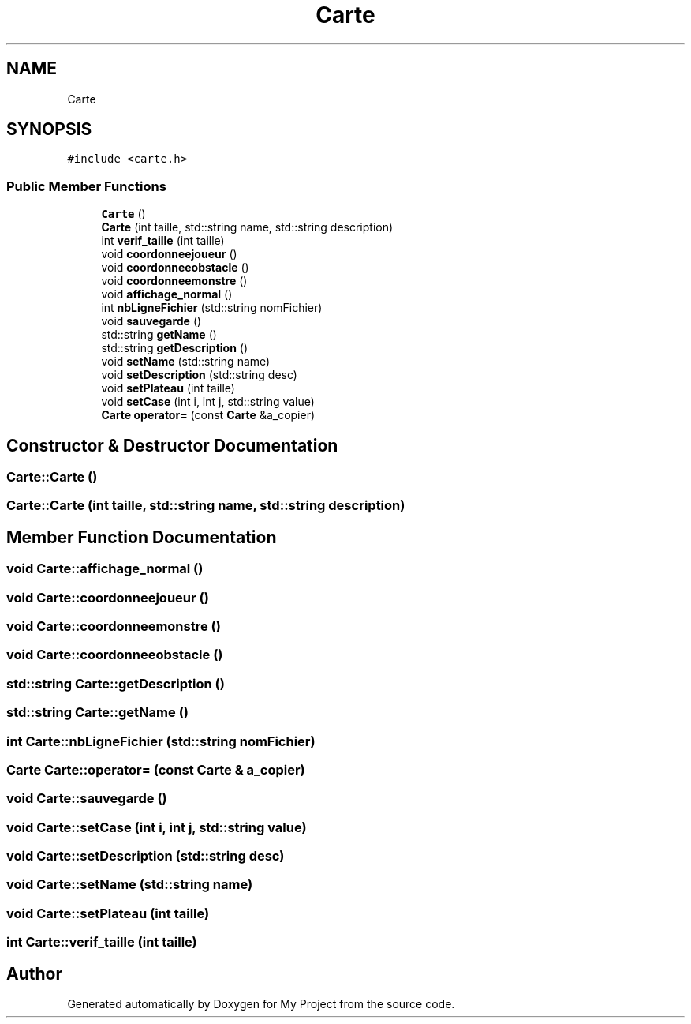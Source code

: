 .TH "Carte" 3 "Wed Apr 26 2017" "My Project" \" -*- nroff -*-
.ad l
.nh
.SH NAME
Carte
.SH SYNOPSIS
.br
.PP
.PP
\fC#include <carte\&.h>\fP
.SS "Public Member Functions"

.in +1c
.ti -1c
.RI "\fBCarte\fP ()"
.br
.ti -1c
.RI "\fBCarte\fP (int taille, std::string name, std::string description)"
.br
.ti -1c
.RI "int \fBverif_taille\fP (int taille)"
.br
.ti -1c
.RI "void \fBcoordonneejoueur\fP ()"
.br
.ti -1c
.RI "void \fBcoordonneeobstacle\fP ()"
.br
.ti -1c
.RI "void \fBcoordonneemonstre\fP ()"
.br
.ti -1c
.RI "void \fBaffichage_normal\fP ()"
.br
.ti -1c
.RI "int \fBnbLigneFichier\fP (std::string nomFichier)"
.br
.ti -1c
.RI "void \fBsauvegarde\fP ()"
.br
.ti -1c
.RI "std::string \fBgetName\fP ()"
.br
.ti -1c
.RI "std::string \fBgetDescription\fP ()"
.br
.ti -1c
.RI "void \fBsetName\fP (std::string name)"
.br
.ti -1c
.RI "void \fBsetDescription\fP (std::string desc)"
.br
.ti -1c
.RI "void \fBsetPlateau\fP (int taille)"
.br
.ti -1c
.RI "void \fBsetCase\fP (int i, int j, std::string value)"
.br
.ti -1c
.RI "\fBCarte\fP \fBoperator=\fP (const \fBCarte\fP &a_copier)"
.br
.in -1c
.SH "Constructor & Destructor Documentation"
.PP 
.SS "Carte::Carte ()"

.SS "Carte::Carte (int taille, std::string name, std::string description)"

.SH "Member Function Documentation"
.PP 
.SS "void Carte::affichage_normal ()"

.SS "void Carte::coordonneejoueur ()"

.SS "void Carte::coordonneemonstre ()"

.SS "void Carte::coordonneeobstacle ()"

.SS "std::string Carte::getDescription ()"

.SS "std::string Carte::getName ()"

.SS "int Carte::nbLigneFichier (std::string nomFichier)"

.SS "\fBCarte\fP Carte::operator= (const \fBCarte\fP & a_copier)"

.SS "void Carte::sauvegarde ()"

.SS "void Carte::setCase (int i, int j, std::string value)"

.SS "void Carte::setDescription (std::string desc)"

.SS "void Carte::setName (std::string name)"

.SS "void Carte::setPlateau (int taille)"

.SS "int Carte::verif_taille (int taille)"


.SH "Author"
.PP 
Generated automatically by Doxygen for My Project from the source code\&.
